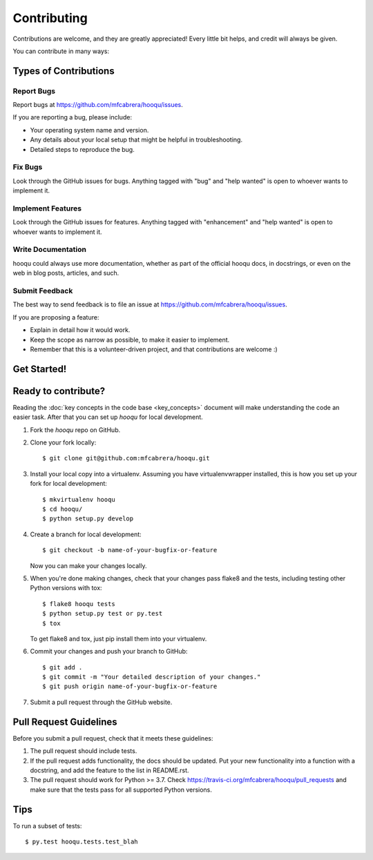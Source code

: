 .. highlight:: shell

============
Contributing
============

Contributions are welcome, and they are greatly appreciated! Every
little bit helps, and credit will always be given.

You can contribute in many ways:

Types of Contributions
----------------------

Report Bugs
~~~~~~~~~~~

Report bugs at https://github.com/mfcabrera/hooqu/issues.

If you are reporting a bug, please include:

* Your operating system name and version.
* Any details about your local setup that might be helpful in troubleshooting.
* Detailed steps to reproduce the bug.

Fix Bugs
~~~~~~~~

Look through the GitHub issues for bugs. Anything tagged with "bug"
and "help wanted" is open to whoever wants to implement it.

Implement Features
~~~~~~~~~~~~~~~~~~

Look through the GitHub issues for features. Anything tagged with "enhancement"
and "help wanted" is open to whoever wants to implement it.

Write Documentation
~~~~~~~~~~~~~~~~~~~

hooqu could always use more documentation, whether as part of the
official hooqu docs, in docstrings, or even on the web in blog posts,
articles, and such.

Submit Feedback
~~~~~~~~~~~~~~~

The best way to send feedback is to file an issue at https://github.com/mfcabrera/hooqu/issues.

If you are proposing a feature:

* Explain in detail how it would work.
* Keep the scope as narrow as possible, to make it easier to implement.
* Remember that this is a volunteer-driven project, and that contributions
  are welcome :)

Get Started!
------------

Ready to contribute?
--------------------

Reading the :doc:`key concepts in the code base <key_concepts>` document
will make understanding the code an easier task. After that you can set up `hooqu`
for local development.

1. Fork the `hooqu` repo on GitHub.
2. Clone your fork locally::

    $ git clone git@github.com:mfcabrera/hooqu.git

3. Install your local copy into a virtualenv. Assuming you have virtualenvwrapper installed, this is how you set up your fork for local development::

    $ mkvirtualenv hooqu
    $ cd hooqu/
    $ python setup.py develop

4. Create a branch for local development::

    $ git checkout -b name-of-your-bugfix-or-feature

   Now you can make your changes locally.

5. When you're done making changes, check that your changes pass flake8 and the tests, including testing other Python versions with tox::

    $ flake8 hooqu tests
    $ python setup.py test or py.test
    $ tox

   To get flake8 and tox, just pip install them into your virtualenv.

6. Commit your changes and push your branch to GitHub::

    $ git add .
    $ git commit -m "Your detailed description of your changes."
    $ git push origin name-of-your-bugfix-or-feature

7. Submit a pull request through the GitHub website.

Pull Request Guidelines
-----------------------

Before you submit a pull request, check that it meets these guidelines:

1. The pull request should include tests.
2. If the pull request adds functionality, the docs should be updated. Put
   your new functionality into a function with a docstring, and add the
   feature to the list in README.rst.
3. The pull request should work for Python >= 3.7. Check
   https://travis-ci.org/mfcabrera/hooqu/pull_requests
   and make sure that the tests pass for all supported Python versions.

Tips
----

To run a subset of tests::

$ py.test hooqu.tests.test_blah
